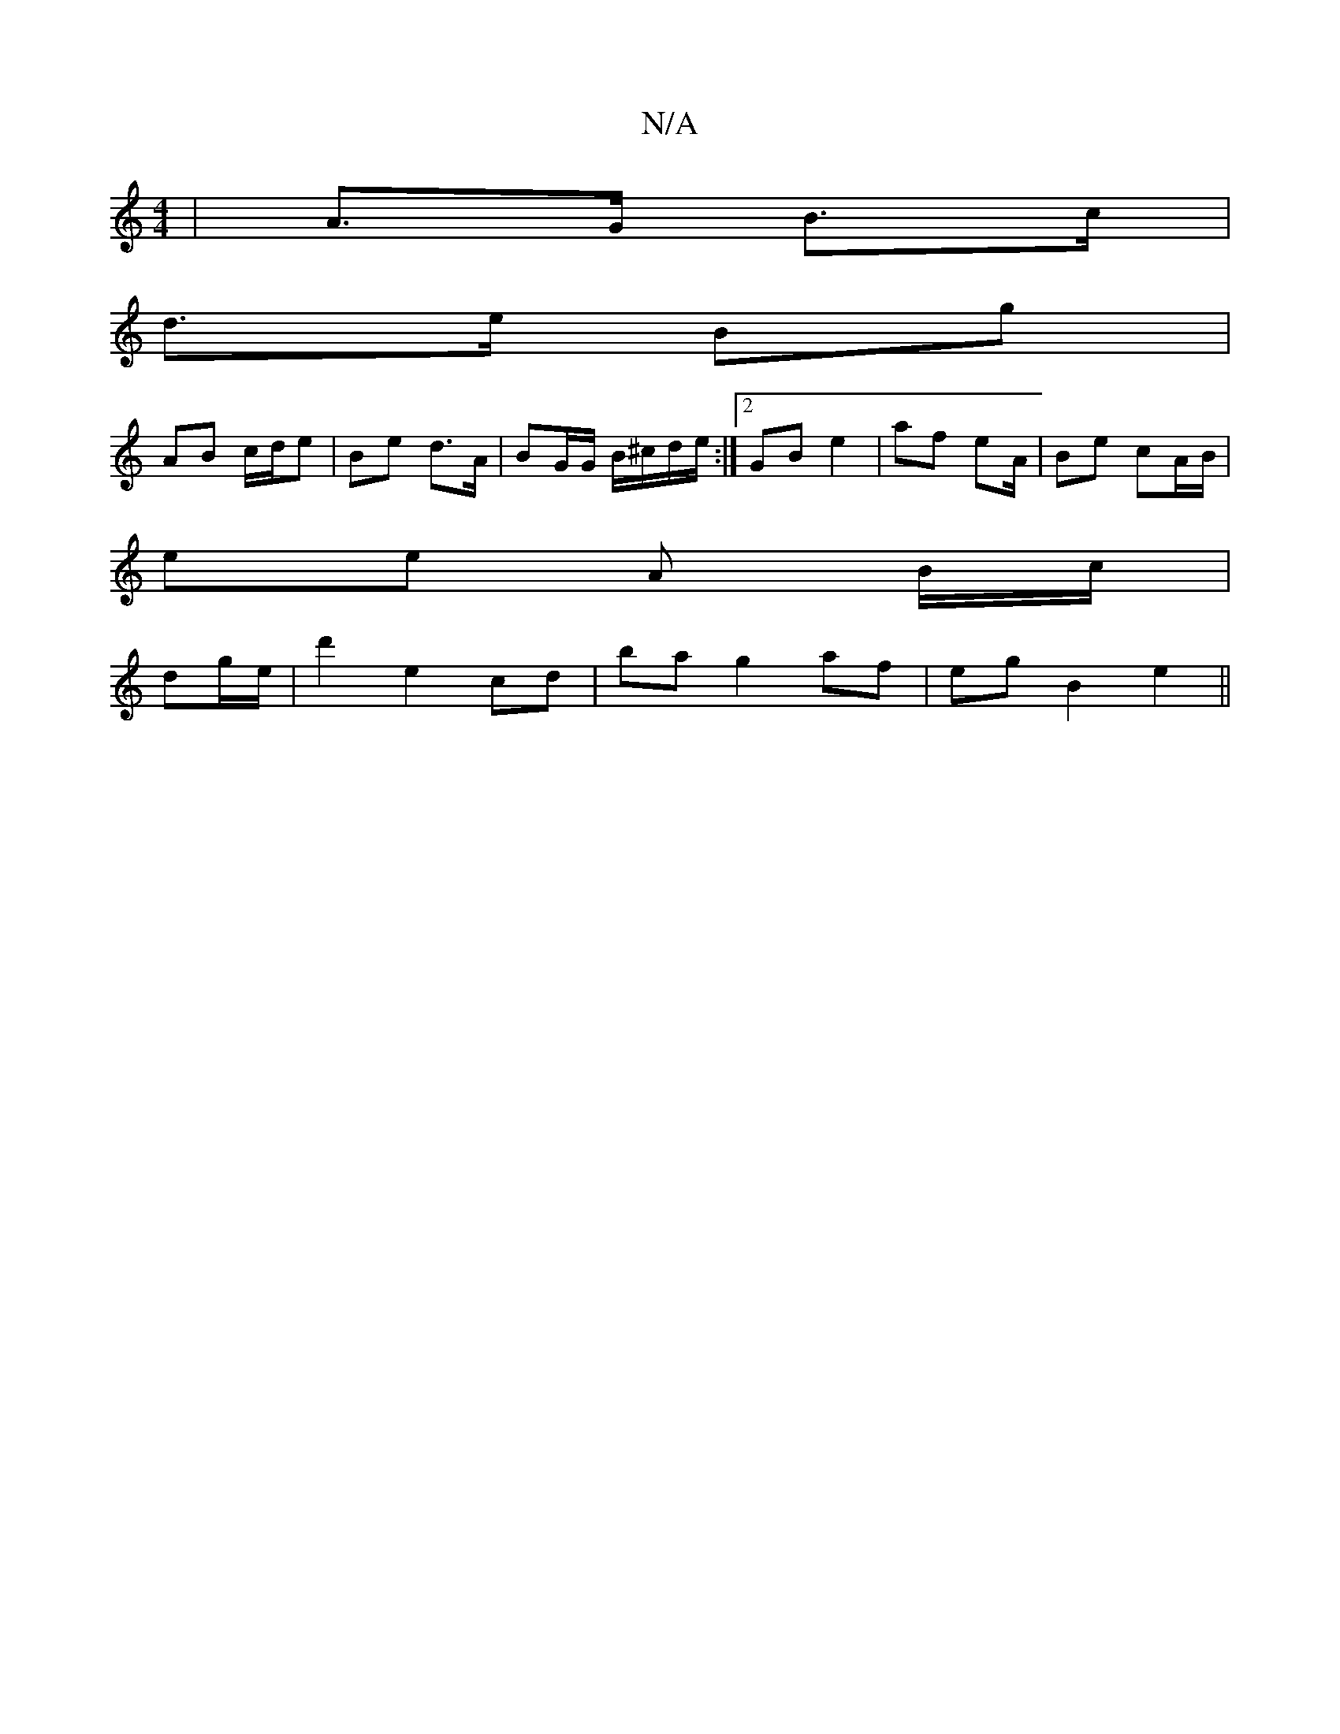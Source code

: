 X:1
T:N/A
M:4/4
R:N/A
K:Cmajor
 | A>G B>c|
d>e Bg |
AB c/d/e | Be d>A | BG/G/ B/^c/d/e/ :|2 GB e2 | af eA/ | Be cA/B/ |
ee A B/c/|
dg/e/ | d'2 e2 cd|ba g2 af | eg B2 e2 ||

|:F | EFDE Be e2 | BFDB cB (3AGA | BdcB AF DF | EFEF EDEG 